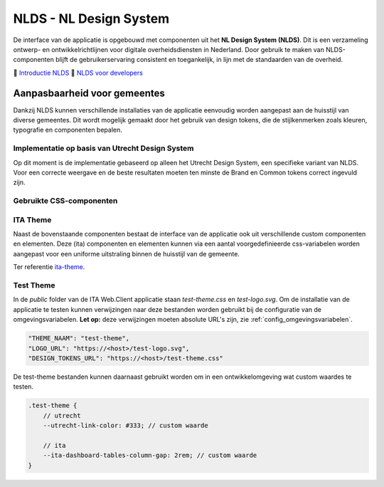 =======================
NLDS - NL Design System
=======================

De interface van de applicatie is opgebouwd met componenten uit het **NL Design System (NLDS)**. Dit is een verzameling ontwerp- en ontwikkelrichtlijnen voor digitale overheidsdiensten in Nederland. Door gebruik te maken van NLDS-componenten blijft de gebruikerservaring consistent en toegankelijk, in lijn met de standaarden van de overheid.

🔗 `Introductie NLDS <https://nldesignsystem.nl/handboek/introductie/>`_
🔗 `NLDS voor developers <https://nldesignsystem.nl/handboek/developer/overzicht/>`_


Aanpasbaarheid voor gemeentes
=============================

Dankzij NLDS kunnen verschillende installaties van de applicatie eenvoudig worden aangepast aan de huisstijl van diverse gemeentes. Dit wordt mogelijk gemaakt door het gebruik van design tokens, die de stijlkenmerken zoals kleuren, typografie en componenten bepalen.


Implementatie op basis van Utrecht Design System
------------------------------------------------

Op dit moment is de implementatie gebaseerd op alleen het Utrecht Design System, een specifieke variant van NLDS. Voor een correcte weergave en de beste resultaten moeten ten minste de Brand en Common tokens correct ingevuld zijn.


Gebruikte CSS-componenten
-------------------------

+--------------------------------------------+--------------------------------------------------------------------------------------------------------------------------+
| **Component**                              | **Storybook**                                                                                                            |
+============================================+==========================================================================================================================+
| **Document** (`utrecht-document`)          | `🔗 Design Tokens <https://nl-design-system.github.io/utrecht/storybook/?path=/story/css_css-document--design-tokens>`_  |
+--------------------------------------------+--------------------------------------------------------------------------------------------------------------------------+
| **Surface** (`utrecht-surface`)            | `🔗 Design Tokens <https://nl-design-system.github.io/utrecht/storybook/?path=/story/css_css-surface--design-tokens>`_   |
+--------------------------------------------+--------------------------------------------------------------------------------------------------------------------------+
| **Page** (`utrecht-page`)                  | `🔗 Design Tokens <https://nl-design-system.github.io/utrecht/storybook/?path=/story/css_css-page--design-tokens>`_      |
+--------------------------------------------+--------------------------------------------------------------------------------------------------------------------------+
| **Page header** (`utrecht-page-header`)    | `🔗 Design Tokens <https://nl-design-system.github.io/utrecht/storybook/?path=/story/css_css-page-header--design-tokens>`_ |
+--------------------------------------------+--------------------------------------------------------------------------------------------------------------------------+
| **Page content** (`utrecht-page-content`)  | `🔗 Design Tokens <https://nl-design-system.github.io/utrecht/storybook/?path=/story/css_css-page-content--design-tokens>`_ |
+--------------------------------------------+--------------------------------------------------------------------------------------------------------------------------+
| **Page footer** (`utrecht-page-footer`)    | `🔗 Design Tokens <https://nl-design-system.github.io/utrecht/storybook/?path=/story/css_css-page-footer--design-tokens>`_ |
+--------------------------------------------+--------------------------------------------------------------------------------------------------------------------------+
| **Navigation bar** (`utrecht-nav-bar`)     | `🔗 Design Tokens <https://nl-design-system.github.io/utrecht/storybook/?path=/story/css_css-nav-bar--design-tokens>`_   |
+--------------------------------------------+--------------------------------------------------------------------------------------------------------------------------+
| **Link** (`utrecht-link`)                  | `🔗 Design Tokens <https://nl-design-system.github.io/utrecht/storybook/?path=/story/css_css-link--design-tokens>`_      |
+--------------------------------------------+--------------------------------------------------------------------------------------------------------------------------+
| **Skip link** (`utrecht-skip-link`)        | `🔗 Design Tokens <https://nl-design-system.github.io/utrecht/storybook/?path=/story/css_css-skip-link--design-tokens>`_ |
+--------------------------------------------+--------------------------------------------------------------------------------------------------------------------------+
| **Article** (`utrecht-article`)            | `🔗 Design Tokens <https://nl-design-system.github.io/utrecht/storybook/?path=/story/css_css-article--design-tokens>`_   |
+--------------------------------------------+--------------------------------------------------------------------------------------------------------------------------+
| **Heading** (`utrecht-heading`)            | `🔗 Design Tokens <https://nl-design-system.github.io/utrecht/storybook/?path=/story/css_css-heading-1--design-tokens>`_ |
+--------------------------------------------+--------------------------------------------------------------------------------------------------------------------------+
| **Paragraph** (`utrecht-paragraph`)        | `🔗 Design Tokens <https://nl-design-system.github.io/utrecht/storybook/?path=/story/css_css-paragraph--design-tokens>`_ |
+--------------------------------------------+--------------------------------------------------------------------------------------------------------------------------+
| **Unordered list** (`utrecht-unordered-list`) | `🔗 Design Tokens <https://nl-design-system.github.io/utrecht/storybook/?path=/story/css_css-unordered-list--design-tokens>`_ |
+--------------------------------------------+--------------------------------------------------------------------------------------------------------------------------+
| **Button** (`utrecht-button`)              | `🔗 Design Tokens <https://nl-design-system.github.io/utrecht/storybook/?path=/story/css_css-button--design-tokens>`_    |
+--------------------------------------------+--------------------------------------------------------------------------------------------------------------------------+
| **Form field** (`utrecht-form-field`)      | `🔗 Design Tokens <https://nl-design-system.github.io/utrecht/storybook/?path=/story/css_css-form-field--design-tokens>`_ |
+--------------------------------------------+--------------------------------------------------------------------------------------------------------------------------+
| **Form label** (`utrecht-form-label`)      | `🔗 Design Tokens <https://nl-design-system.github.io/utrecht/storybook/?path=/story/css_css-form-label--design-tokens>`_ |
+--------------------------------------------+--------------------------------------------------------------------------------------------------------------------------+
| **Textbox** (`utrecht-textbox`)            | `🔗 Design Tokens <https://nl-design-system.github.io/utrecht/storybook/?path=/story/css_css-textbox--design-tokens>`_   |
+--------------------------------------------+--------------------------------------------------------------------------------------------------------------------------+
| **Table** (`utrecht-table`)                | `🔗 Design Tokens <https://nl-design-system.github.io/utrecht/storybook/?path=/story/css_css-table--design-tokens>`_     |
+--------------------------------------------+--------------------------------------------------------------------------------------------------------------------------+
| **Logo** (`utrecht-logo`)                  | `🔗 Design Tokens <https://nl-design-system.github.io/utrecht/storybook/?path=/story/css_css-logo--design-tokens>`_      |
+--------------------------------------------+--------------------------------------------------------------------------------------------------------------------------+


ITA Theme
---------

Naast de bovenstaande componenten bestaat de interface van de applicatie ook uit verschillende custom componenten en elementen. Deze (ita) componenten en elementen kunnen via een aantal voorgedefinieerde css-variabelen worden aangepast voor een uniforme uitstraling binnen de huisstijl van de gemeente.

Ter referentie `ita-theme <./InterneTaakAfhandeling.Web.Client/src/assets/_mixin-theme.scss>`_.


Test Theme
----------

In de `public` folder van de ITA Web.Client applicatie staan `test-theme.css` en `test-logo.svg`. Om de installatie van de applicatie te testen kunnen verwijzingen naar deze bestanden worden gebruikt bij de configuratie van de omgevingsvariabelen. **Let op:** deze verwijzingen moeten absolute URL's zijn, zie :ref:`config_omgevingsvariabelen`.

.. code-block:: none

    "THEME_NAAM": "test-theme",
    "LOGO_URL": "https://<host>/test-logo.svg",
    "DESIGN_TOKENS_URL": "https://<host>/test-theme.css"


De test-theme bestanden kunnen daarnaast gebruikt worden om in een ontwikkelomgeving wat custom waardes te testen.

.. code-block:: none

    .test-theme {
        // utrecht
        --utrecht-link-color: #333; // custom waarde

        // ita
        --ita-dashboard-tables-column-gap: 2rem; // custom waarde
    }
